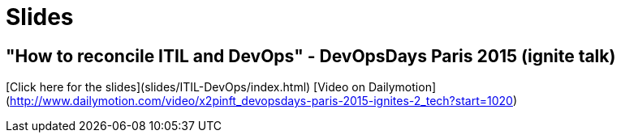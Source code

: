= Slides

== "How to reconcile ITIL and DevOps" - DevOpsDays Paris 2015 (ignite talk)

[Click here for the slides](slides/ITIL-DevOps/index.html)
[Video on Dailymotion](http://www.dailymotion.com/video/x2pinft_devopsdays-paris-2015-ignites-2_tech?start=1020)